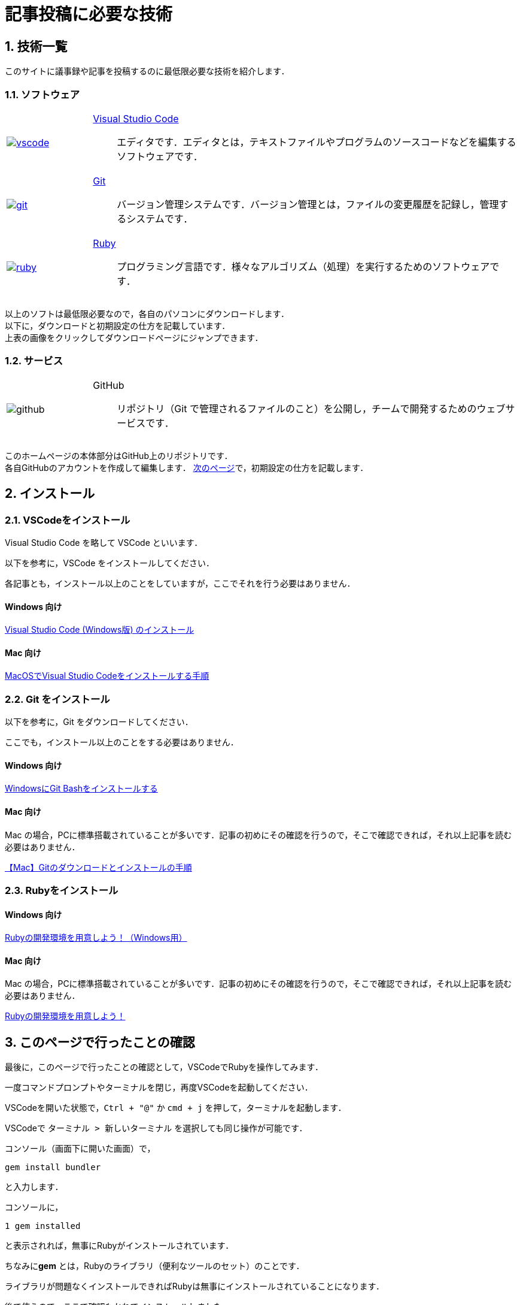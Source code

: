= 記事投稿に必要な技術
:page-author: shiba
:page-layout: post
:page-categories:  [ "引継ぎ資料", "テクノロジー"]
:page-tags: ["VSCode"]
:page-image: ../assets/images/General/technology.jpg
:page-permalink: General/general-succeeding-technology
:sectnums:
:sectnumlevels: 2
:dummy: {counter2:section:0}

== 技術一覧

このサイトに議事録や記事を投稿するのに最低限必要な技術を紹介します．

=== ソフトウェア

[#software, cols="1a,5a", grid='',]
|===


|link:https://code.visualstudio.com/[image:../assets/images/General/vscode.jpg[]]
|link:https://code.visualstudio.com/[Visual Studio Code]::
エディタです．エディタとは，テキストファイルやプログラムのソースコードなどを編集するソフトウェアです．


|link:https://gitforwindows.org/[image:../assets/images/General/git.png[]]
|link:https://gitforwindows.org/[Git]::
バージョン管理システムです．バージョン管理とは，ファイルの変更履歴を記録し，管理するシステムです．

|link:https://rubyinstaller.org/downloads/[image:../assets/images/General/ruby.jpg[]]
|link:https://rubyinstaller.org/downloads/[Ruby]::
プログラミング言語です．様々なアルゴリズム（処理）を実行するためのソフトウェアです．


|===

以上のソフトは最低限必要なので，各自のパソコンにダウンロードします． +
以下に，ダウンロードと初期設定の仕方を記載しています． +
上表の画像をクリックしてダウンロードページにジャンプできます． +


=== サービス

[#service, cols="1a,5a", grid='',]
|===

|image:../assets/images/General/github.png[]
|GitHub::
リポジトリ（Git で管理されるファイルのこと）を公開し，チームで開発するためのウェブサービスです．

|===  

このホームページの本体部分はGitHub上のリポジトリです． +
各自GitHubのアカウントを作成して編集します．
link:./general-succeeding-github[次のページ]で，初期設定の仕方を記載します． +


== インストール

=== VSCodeをインストール

Visual Studio Code を略して VSCode といいます．

以下を参考に，VSCode をインストールしてください．

各記事とも，インストール以上のことをしていますが，ここでそれを行う必要はありません．

==== Windows 向け

****
link:https://qiita.com/psychoroid/items/7d85ae6bade4a67aedb1/[Visual Studio Code (Windows版) のインストール]
****

==== Mac 向け

****
link:https://qiita.com/watamura/items/51c70fbb848e5f956fd6[MacOSでVisual Studio Codeをインストールする手順]
****



=== Git をインストール

以下を参考に，Git をダウンロードしてください．

ここでも，インストール以上のことをする必要はありません．

==== Windows 向け

****
link:https://qiita.com/suke_masa/items/404f06309bb32ca6c9c5[WindowsにGit Bashをインストールする]
****

==== Mac 向け

Mac の場合，PCに標準搭載されていることが多いです．記事の初めにその確認を行うので，そこで確認できれば，それ以上記事を読む必要はありません．

****
link:https://original-game.com/how-to-use-git2/[【Mac】Gitのダウンロードとインストールの手順]
****

=== Rubyをインストール

==== Windows 向け

****
link:https://prog-8.com/docs/ruby-env-win[Rubyの開発環境を用意しよう！（Windows用）]
****
==== Mac 向け

Mac の場合，PCに標準搭載されていることが多いです．記事の初めにその確認を行うので，そこで確認できれば，それ以上記事を読む必要はありません．

****
link:https://prog-8.com/docs/ruby-env[Rubyの開発環境を用意しよう！]
****

== このページで行ったことの確認

最後に，このページで行ったことの確認として，VSCodeでRubyを操作してみます．

一度コマンドプロンプトやターミナルを閉じ，再度VSCodeを起動してください．

VSCodeを開いた状態で，`Ctrl + "@"` か `cmd + j` を押して，ターミナルを起動します．

VSCodeで `ターミナル > 新しいターミナル` を選択しても同じ操作が可能です．

コンソール（画面下に開いた画面）で，

[source, bash]
-------------------
gem install bundler
-------------------


と入力します．

コンソールに，

[source, bash]
-------------------
1 gem installed
-------------------

と表示されれば，無事にRubyがインストールされています．

ちなみに**gem** とは，Rubyのライブラリ（便利なツールのセット）のことです．

ライブラリが問題なくインストールできればRubyは無事にインストールされていることになります．

後で使うので，ここで確認もかねてインストールしました．

=== まとめ

* Visual Studio Code をインストールした．
* Git をインストールした．
* Ruby をインストールした．

次は，GitHubの登録，gitの設定などを行います．

****
link:./general-succeeding-github[GitHubへの登録]
****